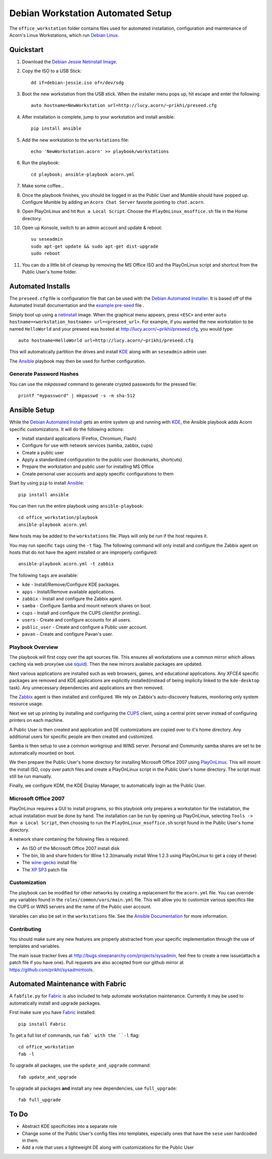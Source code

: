 ===================================
Debian Workstation Automated Setup
===================================

The ``office_workstation`` folder contains files used for automated
installation, configuration and maintenance of Acorn's Linux Workstations,
which run `Debian Linux`_.

Quickstart
===========

#. Download the `Debian Jessie Netinstall Image`_.
#. Copy the ISO to a USB Stick::

    dd if=debian-jessie.iso of=/dev/sdg

#. Boot the new workstation from the USB stick. When the installer menu pops
   up, hit escape and enter the following::

    auto hostname=NewWorkstation url=http://lucy.acorn/~prikhi/preseed.cfg

#. After installation is complete, jump to your workstation and install
   ansible::

    pip install ansible

#. Add the new workstation to the ``workstations`` file::

    echo 'NewWorkstation.acorn' >> playbook/workstations

#. Run the playbook::

    cd playbook; ansible-playbook acorn.yml

#. Make some coffee...

#. Once the playbook finishes, you should be logged in as the Public User and
   Mumble should have popped up. Configure Mumble by adding an ``Acorn Chat
   Server`` favorite pointing to ``chat.acorn``.

#. Open PlayOnLinux and hit ``Run a Local Script``. Choose the
   ``PlayOnLinux_msoffice.sh`` file in the Home directory.

#. Open up Konsole, switch to an admin account and update & reboot::

    su seseadmin
    sudo apt-get update && sudo apt-get dist-upgrade
    sudo reboot

#. You can do a little bit of cleanup by removing the MS Office ISO and the
   PlayOnLinux script and shortcut from the Public User's home folder.

Automated Installs
===================

The ``preseed.cfg`` file is configuration file that can be used with the
`Debian Automated Installer`_. It is based off of
the Automated Install documentation and the `example pre-seed`_ file .

Simply boot up using a `netinstall`_ image. When the graphical menu appears,
press ``<ESC>`` and enter ``auto hostname=<workstation_hostname>
url=<preseed_url>``. For example, if you wanted the new workstation to be named
``HelloWorld`` and your preseed was hosted at
http://lucy.acorn/~prikhi/preseed.cfg, you would type::

    auto hostname=HelloWorld url=http://lucy.acorn/~prikhi/preseed.cfg

This will automatically partition the drives and install `KDE`_ along with an
``seseadmin`` admin user.

The `Ansible`_ playbook may then be used for further configuration.

Generate Password Hashes
-------------------------

You can use the `mkpasswd` command to generate crypted passwords for the
pressed file::

    printf "mypassword" | mkpasswd -s -m sha-512

Ansible Setup
==============

While the `Debian Automated Install`_ gets an entire system up and running with
`KDE`_, the Ansible playbook adds Acorn specific customizations. It will do the
following actions:

* Install standard applications (Firefox, Chromium, Flash)
* Configure for use with network services (samba, zabbix, cups)
* Create a public user
* Apply a standardized configuration to the public user (bookmarks, shortcuts)
* Prepare the workstation and public user for installing MS Office
* Create personal user accounts and apply specific configurations to them

Start by using ``pip`` to install `Ansible`_::

    pip install ansible

You can then run the entire playbook using ``ansible-playbook``::

    cd office_workstation/playbook
    ansible-playbook acorn.yml

New hosts may be added to the ``workstations`` file. Plays will only be run if
the host requires it.

You may run specific ``tags`` using the ``-t`` flag. The following command will
only install and configure the Zabbix agent on hosts that do not have the agent
installed or are improperly configured::

    ansible-playbook acorn.yml -t zabbix

The following ``tags`` are available:

* ``kde`` - Install/Remove/Configure KDE packages.
* ``apps`` - Install/Remove available applications.
* ``zabbix`` - Install and configure the Zabbix agent.
* ``samba`` - Configure Samba and mount network shares on boot.
* ``cups`` - Install and configure the CUPS client(for printing).
* ``users`` - Create and configure accounts for all users.
* ``public_user`` - Create and configure a Public user account.
* ``pavan`` - Create and configure Pavan's user.

Playbook Overview
------------------

The playbook will first copy over the apt sources file. This ensures all
workstations use a common mirror which allows caching via web proxy(we use
`squid`_). Then the new mirrors available packages are updated.

Next various applications are installed such as web browsers, games, and
educational applications. Any XFCE4 specific packages are removed and KDE
applications are explicitly installed(instead of being implicity linked to the
``kde-desktop`` task). Any unnecessary dependencies and applications are then
removed.

The `Zabbix`_ agent is then installed and configured. We rely on Zabbix's
auto-discovery features, monitoring only system resource usage.

Next we set up printing by installing and configuring the `CUPS`_ client, using
a central print server instead of configuring printers on each machine.

A Public User is then created and application and DE customizations are copied
over to it's home directory. Any additional users for specific people are then
created and customized.

Samba is then setup to use a common workgroup and WINS server. Personal and
Community samba shares are set to be automatically mounted on boot.

We then prepare the Public User's home directory for installing Microsoft
Office 2007 using `PlayOnLinux`_. This will mount the install ISO, copy over
patch files and create a PlayOnLinux script in the Public User's home
directory. The script must still be run manually.

Finally, we configure KDM, the KDE Display Manager, to automatically login as
the Public User.

Microsoft Office 2007
----------------------

PlayOnLinux requires a GUI to install programs, so this playbook only prepares
a workstation for the installation, the actual installation must be done by
hand. The installation can be run by opening up PlayOnLinux, selecting ``Tools
-> Run a Local Script``, then choosing to run the ``PlayOnLinux_msoffice.sh``
script found in the Public User's home directory.

A network share containing the following files is required:

* An ISO of the Microsoft Office 2007 install disk
* The bin, lib and share folders for Wine 1.2.3(manually install Wine 1.2.3
  using PlayOnLinux to get a copy of these)
* The `wine-gecko`_ install file
* The `XP SP3`_ patch file

Customization
--------------

The playbook can be modified for other networks by creating a replacement for
the ``acorn.yml`` file. You can override any variables found in the
``roles/common/vars/main.yml`` file. This will allow you to customize various
specifics like the CUPS or WINS servers and the name of the Public user
account.

Variables can also be set in the ``workstations`` file. See the `Ansible
Documentation <ansible-var-docs>`_ for more information.

Contributing
-------------

You should make sure any new features are properly abstracted from your
specific implementation through the use of templates and variables.

The main issue tracker lives at http://bugs.sleepanarchy.com/projects/sysadmin,
feel free to create a new issue(attach a patch file if you have one). Pull
requests are also accepted from our github mirror at
https://github.com/prikhi/sysadmintools.


Automated Maintenance with Fabric
==================================

A ``fabfile.py`` for `Fabric`_ is also included to help automate workstation
maintenance. Currently it may be used to automatically install and upgrade
packages.

First make sure you have `Fabric`_ installed::

    pip install Fabric

To get a full list of commands, run ``fab` with the ``-l`` flag::

   cd office_workstation
   fab -l

To upgrade all packages, use the ``update_and_upgrade`` command::

    fab update_and_upgrade

To upgrade all packages **and** install any new dependencies, use
``full_upgrade``::

    fab full_upgrade

To Do
======

* Abstract KDE specificities into a separate role
* Change some of the Public User's config files into templates, especially ones
  that have the ``sese`` user hardcoded in them.
* Add a role that uses a lightweight DE along with customizations for the
  Public User

.. _Debian Jessie Netinstall Image: https://www.debian.org/CD/netinst/
.. _Debian Linux:                   https://www.debian.org/
.. _Debian Automated Installer:
.. _Debian Automated Install:       https://www.debian.org/releases/stable/i386/apb.html
.. _example pre-seed:               https://www.debian.org/releases/etch/example-preseed.txt
.. _netinstall:                     https://www.debian.org/CD/netinst/
.. _Ansible:                        http://www.ansible.com/home
.. _wine-gecko:                     https://lion-winebuilder.googlecode.com/files/wine_gecko-1.0.0-x86.cab
.. _XP SP3:                         http://www.microsoft.com/en-us/download/details.aspx?id=24
.. _ansible-var-docs:               http://docs.ansible.com/playbooks_variables.html
.. _KDE:                            https://wiki.debian.org/KDE
.. _squid:                          http://www.squid-cache.org/
.. _Zabbix:                         http://www.zabbix.com/
.. _CUPS:                           https://www.cups.org/
.. _PlayOnLinux:                    http://www.playonlinux.com/
.. _Fabric:                         http://www.fabfile.org/
